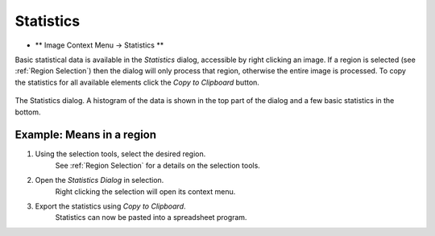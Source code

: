 Statistics
==========

* ** Image Context Menu -> Statistics **

Basic statistical data is available in the `Statistics` dialog, accessible by right clicking an image.
If a region is selected (see :ref:`Region Selection`) then the dialog will only process
that region, otherwise the entire image is processed.
To copy the statistics for all available elements click the `Copy to Clipboard` button.

.. figure:: ../images/tutorial_stats.png
    :name: stats_dialog
    :align: center

    The Statistics dialog. A histogram of the data is shown in the top part of the
    dialog and a few basic statistics in the bottom.


Example: Means in a region
~~~~~~~~~~~~~~~~~~~~~~~~~~

1. Using the selection tools, select the desired region.
    See :ref:`Region Selection` for a details on the selection tools.

2. Open the `Statistics Dialog` in selection.
    Right clicking the selection will open its context menu.

3. Export the statistics using `Copy to Clipboard`.
    Statistics can now be pasted into a spreadsheet program.
